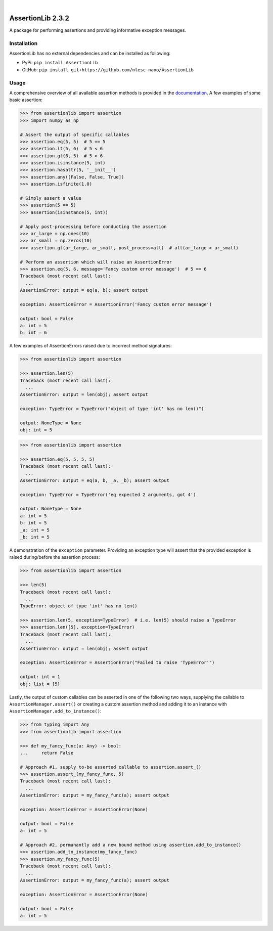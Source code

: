 .. image:: https://readthedocs.org/projects/assertionlib/badge/?version=latest
    :target: https://assertionlib.readthedocs.io/en/latest/
.. image:: https://badge.fury.io/py/AssertionLib.svg
    :target: https://badge.fury.io/py/AssertionLib
.. image:: https://travis-ci.org/nlesc-nano/AssertionLib.svg?branch=master
    :target: https://travis-ci.org/nlesc-nano/AssertionLib
.. image:: https://github.com/nlesc-nano/AssertionLib/workflows/Python%20package/badge.svg
    :target: https://github.com/nlesc-nano/AssertionLib/actions
.. image:: https://codecov.io/gh/nlesc-nano/AssertionLib/branch/master/graph/badge.svg
    :target: https://codecov.io/gh/nlesc-nano/AssertionLib
.. image:: https://zenodo.org/badge/214183943.svg
    :target: https://zenodo.org/badge/latestdoi/214183943

|

.. image:: https://img.shields.io/badge/python-3.6-blue.svg
    :target: https://docs.python.org/3.6/
.. image:: https://img.shields.io/badge/python-3.7-blue.svg
    :target: https://docs.python.org/3.7/
.. image:: https://img.shields.io/badge/python-3.8-blue.svg
    :target: https://docs.python.org/3.8/


##################
AssertionLib 2.3.2
##################

A package for performing assertions and providing informative exception messages.


Installation
************

AssertionLib has no external dependencies and can be installed as following:

* PyPi: ``pip install AssertionLib``
* GitHub: ``pip install git+https://github.com/nlesc-nano/AssertionLib``


Usage
*****

A comprehensive overview of all available assertion methods is
provided in the documentation_.
A few examples of some basic assertion:

.. code:: python

    >>> from assertionlib import assertion
    >>> import numpy as np

    # Assert the output of specific callables
    >>> assertion.eq(5, 5)  # 5 == 5
    >>> assertion.lt(5, 6)  # 5 < 6
    >>> assertion.gt(6, 5)  # 5 > 6
    >>> assertion.isinstance(5, int)
    >>> assertion.hasattr(5, '__init__')
    >>> assertion.any([False, False, True])
    >>> assertion.isfinite(1.0)

    # Simply assert a value
    >>> assertion(5 == 5)
    >>> assertion(isinstance(5, int))

    # Apply post-processing before conducting the assertion
    >>> ar_large = np.ones(10)
    >>> ar_small = np.zeros(10)
    >>> assertion.gt(ar_large, ar_small, post_process=all)  # all(ar_large > ar_small)

    # Perform an assertion which will raise an AssertionError
    >>> assertion.eq(5, 6, message='Fancy custom error message')  # 5 == 6
    Traceback (most recent call last):
      ...
    AssertionError: output = eq(a, b); assert output

    exception: AssertionError = AssertionError('Fancy custom error message')

    output: bool = False
    a: int = 5
    b: int = 6

A few examples of AssertionErrors raised due to incorrect method signatures:

.. code:: python

    >>> from assertionlib import assertion

    >>> assertion.len(5)
    Traceback (most recent call last):
      ...
    AssertionError: output = len(obj); assert output

    exception: TypeError = TypeError("object of type 'int' has no len()")

    output: NoneType = None
    obj: int = 5


.. code:: python

    >>> from assertionlib import assertion

    >>> assertion.eq(5, 5, 5, 5)
    Traceback (most recent call last):
      ...
    AssertionError: output = eq(a, b, _a, _b); assert output

    exception: TypeError = TypeError('eq expected 2 arguments, got 4')

    output: NoneType = None
    a: int = 5
    b: int = 5
    _a: int = 5
    _b: int = 5

A demonstration of the ``exception`` parameter.
Providing an exception type will assert that the provided exception is raised
during/before the assertion process:

.. code:: python

    >>> from assertionlib import assertion

    >>> len(5)
    Traceback (most recent call last):
      ...
    TypeError: object of type 'int' has no len()

    >>> assertion.len(5, exception=TypeError)  # i.e. len(5) should raise a TypeError
    >>> assertion.len([5], exception=TypeError)
    Traceback (most recent call last):
      ...
    AssertionError: output = len(obj); assert output

    exception: AssertionError = AssertionError("Failed to raise 'TypeError'")

    output: int = 1
    obj: list = [5]

Lastly, the output of custom callables can be asserted in one of the following two ways,
supplying the callable to ``AssertionManager.assert()`` or creating a custom assertion
method and adding it to an instance with ``AssertionManager.add_to_instance()``:

.. code:: python

    >>> from typing import Any
    >>> from assertionlib import assertion

    >>> def my_fancy_func(a: Any) -> bool:
    ...     return False

    # Approach #1, supply to-be asserted callable to assertion.assert_()
    >>> assertion.assert_(my_fancy_func, 5)
    Traceback (most recent call last):
      ...
    AssertionError: output = my_fancy_func(a); assert output

    exception: AssertionError = AssertionError(None)

    output: bool = False
    a: int = 5

    # Approach #2, permanantly add a new bound method using assertion.add_to_instance()
    >>> assertion.add_to_instance(my_fancy_func)
    >>> assertion.my_fancy_func(5)
    Traceback (most recent call last):
      ...
    AssertionError: output = my_fancy_func(a); assert output

    exception: AssertionError = AssertionError(None)

    output: bool = False
    a: int = 5

.. _documentation: https://assertionlib.readthedocs.io/en/latest/3_assertionmanager.html
